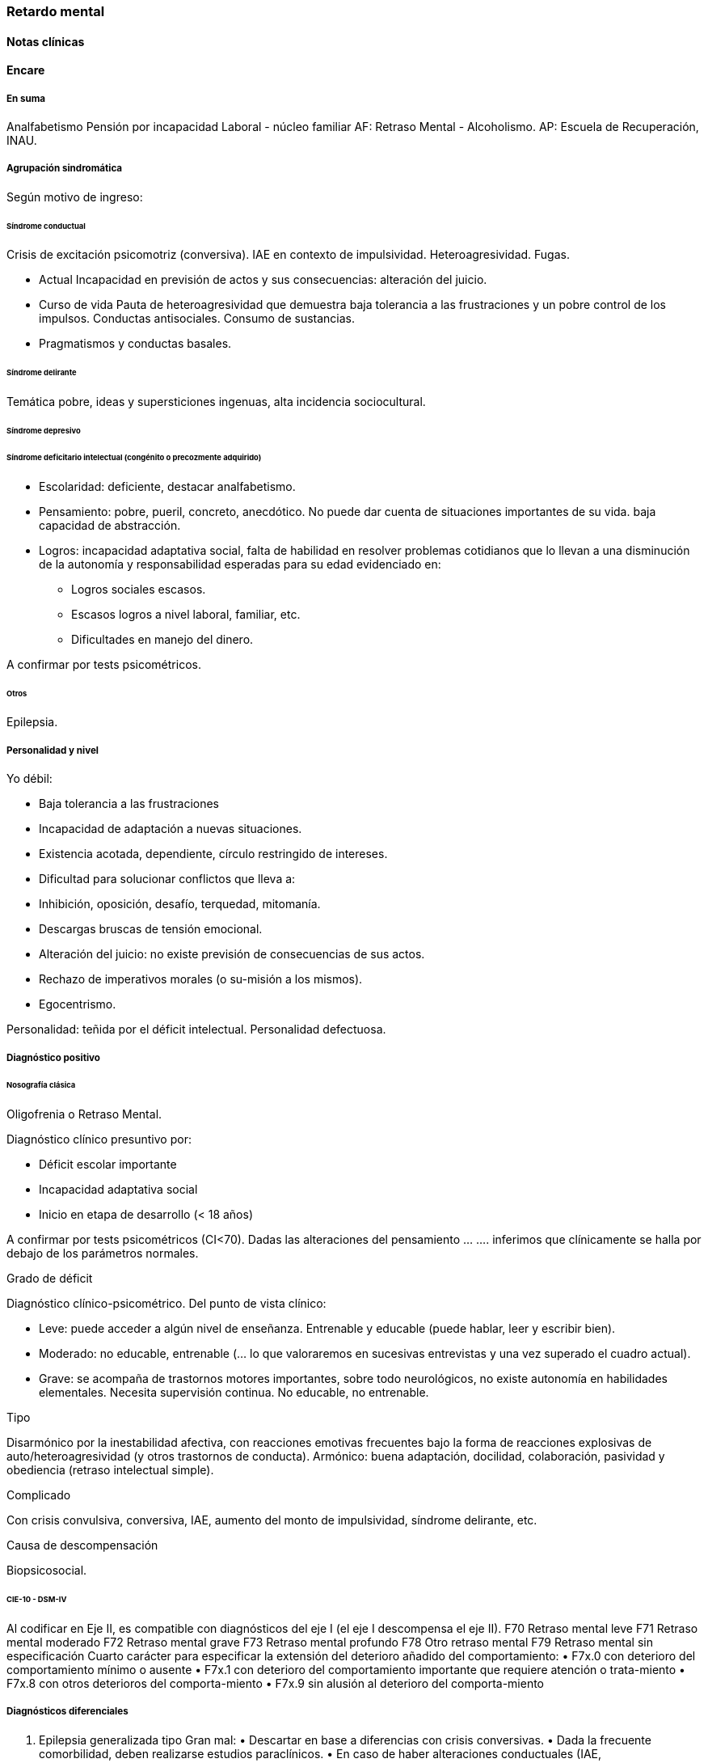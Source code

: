 === Retardo mental
==== Notas clínicas
==== Encare
===== En suma

Analfabetismo Pensión por incapacidad Laboral - núcleo familiar AF: Retraso Mental - Alcoholismo. AP: Escuela de Recuperación, INAU.

===== Agrupación sindromática

Según motivo de ingreso:

====== Síndrome conductual

Crisis de excitación psicomotriz (conversiva). IAE en contexto de impulsividad. Heteroagresividad. Fugas.

* Actual Incapacidad en previsión de actos y sus consecuencias: alteración del juicio.
* Curso de vida Pauta de heteroagresividad que demuestra baja tolerancia a las frustraciones y un pobre control de los impulsos. Conductas antisociales. Consumo de sustancias.
* Pragmatismos y conductas basales.

====== Síndrome delirante

Temática pobre, ideas y supersticiones ingenuas, alta incidencia sociocultural.

====== Síndrome depresivo

====== Síndrome deficitario intelectual (congénito o precozmente adquirido)

* Escolaridad: deficiente, destacar analfabetismo.
* Pensamiento: pobre, pueril, concreto, anecdótico. No puede dar cuenta de situaciones importantes de su vida. baja capacidad de abstracción.
* Logros: incapacidad adaptativa social, falta de habilidad en resolver problemas cotidianos que lo llevan a una disminución de la autonomía y responsabilidad esperadas para su edad evidenciado en:
** Logros sociales escasos.
** Escasos logros a nivel laboral, familiar, etc.
** Dificultades en manejo del dinero.

A confirmar por tests psicométricos.

====== Otros

Epilepsia.

===== Personalidad y nivel

Yo débil:

* Baja tolerancia a las frustraciones
* Incapacidad de adaptación a nuevas situaciones.
* Existencia acotada, dependiente, círculo restringido de intereses.
* Dificultad para solucionar conflictos que lleva a:
* Inhibición, oposición, desafío, terquedad, mitomanía.
* Descargas bruscas de tensión emocional.
* Alteración del juicio: no existe previsión de consecuencias de sus actos.
* Rechazo de imperativos morales (o su-misión a los mismos).
* Egocentrismo.

Personalidad: teñida por el déficit intelectual. Personalidad defectuosa.

===== Diagnóstico positivo

====== Nosografía clásica

.Oligofrenia o Retraso Mental.

Diagnóstico clínico presuntivo por:

* Déficit escolar importante
* Incapacidad adaptativa social
* Inicio en etapa de desarrollo (< 18 años)

A confirmar por tests psicométricos (CI<70). Dadas las alteraciones del pensamiento ... .... inferimos que clínicamente se halla por debajo de los parámetros normales.

.Grado de déficit

Diagnóstico clínico-psicométrico. Del punto de vista clínico:

* Leve: puede acceder a algún nivel de enseñanza. Entrenable y educable (puede hablar, leer y escribir bien).
* Moderado: no educable, entrenable (... lo que valoraremos en sucesivas entrevistas y una vez superado el cuadro actual).
* Grave: se acompaña de trastornos motores importantes, sobre todo neurológicos, no existe autonomía en habilidades elementales. Necesita supervisión continua. No educable, no entrenable.

.Tipo

Disarmónico por la inestabilidad afectiva, con reacciones emotivas frecuentes bajo la forma de reacciones explosivas de auto/heteroagresividad (y otros trastornos de conducta). Armónico: buena adaptación, docilidad, colaboración, pasividad y obediencia (retraso intelectual simple).

.Complicado

Con crisis convulsiva, conversiva, IAE, aumento del monto de impulsividad, síndrome delirante, etc.

.Causa de descompensación

Biopsicosocial.

====== CIE-10 - DSM-IV

Al codificar en Eje II, es compatible con diagnósticos del eje I (el eje I descompensa el eje II). F70 Retraso mental leve F71 Retraso mental moderado F72 Retraso mental grave F73 Retraso mental profundo F78 Otro retraso mental F79 Retraso mental sin especificación Cuarto carácter para especificar la extensión del deterioro añadido del comportamiento: • F7x.0 con deterioro del comportamiento mínimo o ausente • F7x.1 con deterioro del comportamiento importante que requiere atención o trata-miento • F7x.8 con otros deterioros del comporta-miento • F7x.9 sin alusión al deterioro del comporta-miento

===== Diagnósticos diferenciales

1. Epilepsia generalizada tipo Gran mal: • Descartar en base a diferencias con crisis conversivas. • Dada la frecuente comorbilidad, deben realizarse estudios paraclínicos. • En caso de haber alteraciones conductuales (IAE, heteroagresividad, fuga) y es epiléptico conocido, se puede plantear DD con: • Estado crepuscular postictal. • Crisis parcial compleja. • (ambos se descartan porque no existe trastorno de la conciencia en la comisión del acto).
2. Crisis de adolescencia patológica: en el caso del RM la alteración se da en el curso longitudinal y está centrada en el déficit escolar y adaptativo social, hecho que excede el DD planteado. En la crisis de adolescencia existe: • menor duración • historia previa sin alteraciones deficitarias • generalmente hay causa desencadenante.
3. Según HC puede plantearse DD con: Neurosis, Trastorno de la Personalidad. Neurosis: necesita una personalidad más con-formada (el oligofrénico puede usar mecanismos de defensa seudoneuróticos).

===== Diagnóstico etiopatogénico

Multifactorial.

.Biológico

Factores pre, peri, postnatales: metabólicos, complicación de embarazo, infecciones neonatales, traumatismos obstétricos. Importa descartar: consanguinidad de padres, edad de la madre, alcoholismo paterno ( Frecuencia, citar si existe).

.Psicosocial

Actuando sobre este terreno biológicamente o congénitamente alterado, existen elementos que nos hablan de: DEPRIVACION AMBIENTAL • alteraciones del medio familiar, violencia, alcoholismo • medio de poco estímulo • familia poco continente

===== Paraclínica

Destinada a: • Evaluar déficit • Descartar diagnósticos diferenciales • Con vistas al tratamiento • Valoración general

.Biológico

• Lo somático que tenga • EEG en busca de signos focales, neurólogo. • Rutinas • Valoración para uso de Carbamazepina: Hemograma completo, Funcional y enzimograma hepático.

.Psicológico

• Test psicométrico específico: Bender y Weschler para evaluar CI y grado de déficit en su escala ejecutiva y verbal. • Test de personalidad proyectivos y no proyectivos.

.Social

Directamente o con Asistente Social: • Terceros dada la poca confiabilidad • Red de soporte social • Incidencia del medio en su patología y en la descompensación • Historia perinatal para orientación de etiología

===== Tratamiento

Destinado a:

* Cuadro actual: tratamiento sintomático Bps
* Largo plazo: bPS, mantendremos fármacos de mantenimiento, pero será fundamental-mente psicosocial y estará destinado a favorecer inserción social y combatir complicaciones.

Se usará medicación en casos en que footnote:[National Institute for Health and Care Excellence. "Psychotropic medicines in people with learning disabilities whose behaviour challenges." (2017).]:
* Las intervenciones psicosociales solas no sean suficientes.
* Exista riesgo para sí o para terceros.

.Cuadro actual

Internación en Hospital General: fundamental-mente por continencia interna y externa con de descontrol por parte del paciente y aislamiento del foco conflictivo. Breve porque es mal tolera-da. Vigila fuga, IAE, heteroagresividad. En lo posible aislado al inicio. Equipo multidisciplinario.

Biológico

1. Sedaremos con Benzodiacepinas: Clonazepam, en su calidad de sedativo y su acción contra la irritación, impulsividad y disforia. Además otras benzodiacepinas, al tratarse de un cerebro disfuncional, presentan con > frecuencia el fenómeno de desinhibición. También antiepiléptico. Indicaremos 2 mg v/o H8, H14 y 4 mg VO H20 (2 2 4), que iremos según respuesta hasta llegar a 14-16 mg/día.
2. Indicaremos Carbamazepina como estabilizador del humor y por su acción sobre la irritabilidad y la disforia e impulsividad. Empezamos con 200 mg VO c/12 hs e iremos pudiendo llegar a 1200-1600 mg/día. Parecería que la dosis óptima corresponde a una concentración plasmática de 4-12 µg/ml. Realizaremos controles con hemograma (semanal el 1º mes, luego mensual o bi-mensual), funcional y enzimograma hepático (mensual el 1º trimestre, luego bimensual)., ya que como efecto secundario puede disminuir la fórmula leucocitaria con el consiguiente riesgo de infecciones graves y también provoca alteraciones en el FH (hepatotoxicidad).
3. Indicaremos Propericiazina (cerebro disfuncional > EPI y > EPS) NL que contribuye a la sedación, con acción sobre la impulsividad. Como efecto secundario baja el umbral convulsivo y existe la posibilidad de que nuestro paciente sea epiléptico. Se indica 25 mg VO H20, pudiendo llegar a 50 mg según la evolución.
4. Realizaremos Flunitrazepam 2 mg v/o ya que consideramos fundamental la regulación del sueño. Retiraremos al obtener mejoría. NOTA: considerar el uso de antipsicóticos atípicos, sobre todo Risperidona.

Psicológico

Entrevistas frecuentes para lograr buen vínculo, tranquilizar con respecto a la internación.

.A largo plazo

Estará destinado a incidir sobre la adaptación social, procurando la autonomía s/t con medidas psicosociales.

Biológico

Realizaremos controles al principio semanales, que iremos espaciando hasta llegar a mensuales. Procuraremos disminuir al mínimo efectivo los fármacos para facilitar el cumplimiento. Previo al alta, según valoración del perfil de cumpli-miento del paciente y la continentación del me-dio, en caso de ser dificultoso el cumplimiento indicaremos Palmitato de Pipotiazina 25-50 mg i/m c/4 semanas que nos asegura el cumplimien-to.

Psicosocial

Vincularemos a taller de rehabilitación que puede ser dificultoso por los trastornos conductuales. Realizaremos psicoeducación de familiares para mejorar continencia del medio, lograr con-troles clínicos periódicos y cumplimiento de la medicación. Vincularemos a la familia con ex-perto en terapia familiar para cambio de conductas de ésta que puedan incidir en las descompensaciones. Eventualmente vincularemos al pa-ciente con expertos en Retraso Mental. Vincula-remos con AS para que tenga acceso a beneficios sociales.

===== Evolución y pronóstico

PPI: bueno con tratamiento instituido, supedita-do a trastornos conductuales con auto/hetero. PVI: bueno, supeditado al psiquiátrico. PVA: sujeto a lo orgánico que tenga, en cierto modo vinculado al PPA que pensamos reservado ya que está dificultado por: • Autonomía limitada • Conductas antisociales • Continentación social y recursos económicos • Bajo umbral de reactividad para psicosis Evolución que intentamos mitigar con las medidas efectuadas.

